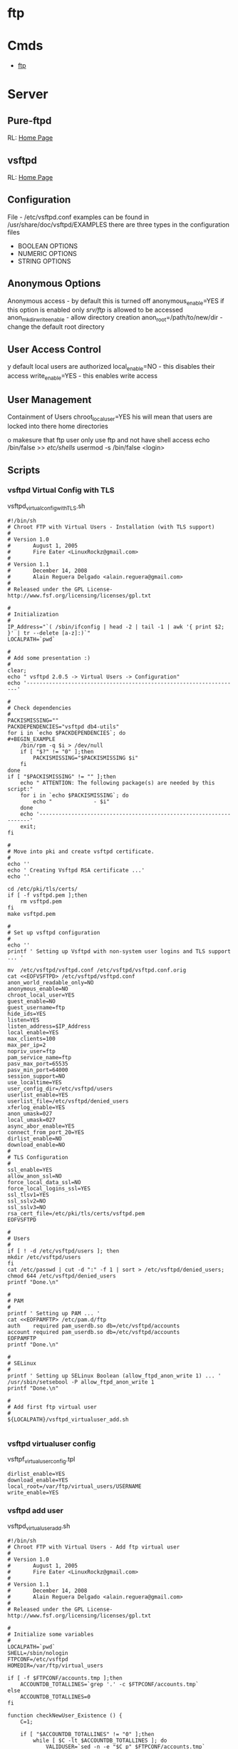 #+TAGS: ftp sftp file_transfer_protocol


* ftp
* Cmds
- [[file://home/crito/org/tech/cmds/ftp.org][ftp]]

* Server
** Pure-ftpd
RL: [[https://www.pureftpd.org/project/pure-ftpd][Home Page]]
** vsftpd
RL: [[https://security.appspot.com/vsftpd.html][Home Page]]
** Configuration
 File - /etc/vsftpd.conf
 examples can be found in /usr/share/doc/vsftpd/EXAMPLES
 there are three types in the configuration files
 - BOOLEAN OPTIONS
 - NUMERIC OPTIONS
 - STRING OPTIONS
   
** Anonymous Options
 Anonymous access - by default this is turned off
 anonymous_enable=YES
 if this option is enabled only /srv/ftp/ is allowed to be accessed
 anon_mkdir_write_enable - allow directory creation
 anon_root=/path/to/new/dir - change the default root directory
 
** User Access Control
y default local users are authorized
 local_enable=NO - this disables their access
 write_enable=YES - this enables write access
 
** User Management
 Containment of Users
 chroot_local_user=YES
his will mean that users are locked into there home directories

o makesure that ftp user only use ftp and not have shell access
 echo /bin/false >> /etc/shells/
 usermod -s /bin/false <login>

** Scripts
*** vsftpd Virtual Config with TLS
vsftpd_virtual_config_withTLS.sh
#+BEGIN_EXAMPLE
#!/bin/sh
# Chroot FTP with Virtual Users - Installation (with TLS support)
#
# Version 1.0
#       August 1, 2005
#       Fire Eater <LinuxRockz@gmail.com>
#
# Version 1.1
#       December 14, 2008
#       Alain Reguera Delgado <alain.reguera@gmail.com>
#
# Released under the GPL License- http://www.fsf.org/licensing/licenses/gpl.txt

#
# Initialization
#
IP_Address="`( /sbin/ifconfig | head -2 | tail -1 | awk '{ print $2; }' | tr --delete [a-z]:)`"
LOCALPATH=`pwd`

#
# Add some presentation :)
#
clear;
echo " vsftpd 2.0.5 -> Virtual Users -> Configuration"
echo '-------------------------------------------------------------------'

#
# Check dependencies
#
PACKISMISSING=""
PACKDEPENDENCIES="vsftpd db4-utils"
for i in `echo $PACKDEPENDENCIES`; do
#+BEGIN_EXAMPLE
    /bin/rpm -q $i > /dev/null
    if [ "$?" != "0" ];then
        PACKISMISSING="$PACKISMISSING $i"
    fi
done
if [ "$PACKISMISSING" != "" ];then
    echo " ATTENTION: The following package(s) are needed by this script:"
    for i in `echo $PACKISMISSING`; do
        echo "             - $i"
    done
    echo '-------------------------------------------------------------------'
    exit;
fi

#
# Move into pki and create vsftpd certificate.
#
echo ''
echo ' Creating Vsftpd RSA certificate ...'
echo ''

cd /etc/pki/tls/certs/
if [ -f vsftpd.pem ];then
	rm vsftpd.pem
fi
make vsftpd.pem

#
# Set up vsftpd configuration
#
echo '' 
printf ' Setting up Vsftpd with non-system user logins and TLS support ... '

mv  /etc/vsftpd/vsftpd.conf /etc/vsftpd/vsftpd.conf.orig
cat <<EOFVSFTPD> /etc/vsftpd/vsftpd.conf
anon_world_readable_only=NO
anonymous_enable=NO
chroot_local_user=YES
guest_enable=NO
guest_username=ftp
hide_ids=YES
listen=YES
listen_address=$IP_Address
local_enable=YES
max_clients=100
max_per_ip=2
nopriv_user=ftp
pam_service_name=ftp
pasv_max_port=65535
pasv_min_port=64000
session_support=NO
use_localtime=YES
user_config_dir=/etc/vsftpd/users
userlist_enable=YES
userlist_file=/etc/vsftpd/denied_users
xferlog_enable=YES
anon_umask=027
local_umask=027
async_abor_enable=YES
connect_from_port_20=YES
dirlist_enable=NO
download_enable=NO
#
# TLS Configuration
#
ssl_enable=YES
allow_anon_ssl=NO
force_local_data_ssl=NO
force_local_logins_ssl=YES
ssl_tlsv1=YES
ssl_sslv2=NO
ssl_sslv3=NO
rsa_cert_file=/etc/pki/tls/certs/vsftpd.pem
EOFVSFTPD

#
# Users
#
if [ ! -d /etc/vsftpd/users ]; then
mkdir /etc/vsftpd/users
fi
cat /etc/passwd | cut -d ":" -f 1 | sort > /etc/vsftpd/denied_users; 
chmod 644 /etc/vsftpd/denied_users
printf "Done.\n"

#
# PAM
#
printf ' Setting up PAM ... '
cat <<EOFPAMFTP> /etc/pam.d/ftp
auth    required pam_userdb.so db=/etc/vsftpd/accounts
account required pam_userdb.so db=/etc/vsftpd/accounts
EOFPAMFTP
printf "Done.\n"

#
# SELinux
#
printf ' Setting up SELinux Boolean (allow_ftpd_anon_write 1) ... '
/usr/sbin/setsebool -P allow_ftpd_anon_write 1
printf "Done.\n"

#
# Add first ftp virtual user
#
${LOCALPATH}/vsftpd_virtualuser_add.sh

#+END_EXAMPLE
*** vsftpd virtualuser config
vsftpf_virtualuser_config.tpl
#+BEGIN_EXAMPLE
dirlist_enable=YES
download_enable=YES
local_root=/var/ftp/virtual_users/USERNAME
write_enable=YES
#+END_EXAMPLE
*** vsftpd add user
vsftpd_virtualuser_add.sh
#+BEGIN_EXAMPLE
#!/bin/sh
# Chroot FTP with Virtual Users - Add ftp virtual user
#
# Version 1.0
#       August 1, 2005
#       Fire Eater <LinuxRockz@gmail.com>
#
# Version 1.1
#       December 14, 2008
#       Alain Reguera Delgado <alain.reguera@gmail.com>
#
# Released under the GPL License- http://www.fsf.org/licensing/licenses/gpl.txt

#
# Initialize some variables
#
LOCALPATH=`pwd`
SHELL=/sbin/nologin
FTPCONF=/etc/vsftpd
HOMEDIR=/var/ftp/virtual_users

if [ -f $FTPCONF/accounts.tmp ];then
    ACCOUNTDB_TOTALLINES=`grep '.' -c $FTPCONF/accounts.tmp`
else
    ACCOUNTDB_TOTALLINES=0
fi

function checkNewUser_Existence () {
    C=1;

    if [ "$ACCOUNTDB_TOTALLINES" != "0" ];then
        while [ $C -lt $ACCOUNTDB_TOTALLINES ]; do
            VALIDUSER=`sed -n -e "$C p" $FTPCONF/accounts.tmp`
            if [ "$USERNAME" == "$VALIDUSER" ];then
                USERNAMEOK=NO
                break;
            else
                USERNAMEOK=YES
           fi
           let C=$C+2;
        done 
    fi
}

function checkNewUser_Availability () {

    if [ -f $FTPCONF/denied_users ];then
        if [ ! `grep -w $USERNAME $FTPCONF/denied_users` ];then
            USERNAMEOK=YES
	else
	    USERNAMEOK=NO
        fi
    
    else
        USERNAMEOK=NO
    fi
}

function checkNewUser_Homedir () {

    # Verify User's Home Directory.
    if [ -d $HOMEDIR ];then
        for i in `ls $HOMEDIR/`; do
           VALIDUSER=$i
           if [ "$USERNAME" == "$VALIDUSER" ];then
               USERNAMEOK=NO
	       break;
	   else
	       USENAMEOK=YES
           fi
        done
    fi
}

function getUsername () {

    printf " Enter Username (lowercase)      : "
    read USERNAME

    checkNewUser_Existence;
    checkNewUser_Availability;
    checkNewUser_Homedir;

    if [ "$USERNAMEOK" == "NO" ];then
        echo "  --> Invalid ftp virtual user. Try another username."
        getUsername;
    fi

}

#
# Add some presentation :)
#
clear;
echo " vsftpd 2.0.5 -> Virtual Users -> New User"
echo '-------------------------------------------------------------------'

#
# Check dependencies
#
PACKISMISSING=""
PACKDEPENDENCIES="vsftpd db4-utils"
for i in `echo $PACKDEPENDENCIES`; do
    /bin/rpm -q $i > /dev/null
    if [ "$?" != "0" ];then
        PACKISMISSING="$PACKISMISSING $i"
    fi
done
if [ "$PACKISMISSING" != "" ];then
    echo " ATTENTION: The following package(s) are needed by this script:"
    for i in `echo $PACKISMISSING`; do
    echo "             - $i"
    done
    echo '-------------------------------------------------------------------'
    exit;
fi

#
# Get user information
#
getUsername;
printf " Enter Password (case sensitive) : "
read PASSWORD
printf " Enter Comment(user's full name) : "
read FULLNAME
printf " Account disabled ? (y/N)        : "
read USERSTATUS
echo " Home directory location         : ${HOMEDIR}/$USERNAME " 
echo " Home directory permissions      : $USERNAME.$USERNAME | 750 | public_content_rw_t"
echo " Login Shell                     : $SHELL "

#
# Create specific user configuration, based on 
# vsftpd_virtualuser_config.tpl file.
#
cp $LOCALPATH/vsftpd_virtualuser_config.tpl $LOCALPATH/vsftpd_virtualuser_config.tpl.1
sed -i -e "s/USERNAME/$USERNAME/g;" $LOCALPATH/vsftpd_virtualuser_config.tpl.1
cat $LOCALPATH/vsftpd_virtualuser_config.tpl.1 > $FTPCONF/users/$USERNAME
rm -f $LOCALPATH/vsftpd_virtualuser_config.tpl.1

#
# Update denied_users file
#
if [ "$USERSTATUS" == "y" ];then
	echo $USERNAME >> $FTPCONF/denied_users	
else
	sed -i -r -e "/^$USERNAME$/ d" $FTPCONF/denied_users
fi

#
# Update accounts.db file.
#
echo $USERNAME >> $FTPCONF/accounts.tmp; 
echo $PASSWORD >> $FTPCONF/accounts.tmp;
rm -f $FTPCONF/accounts.db
db_load -T -t hash -f  $FTPCONF/accounts.tmp $FTPCONF/accounts.db

#
# Create ftp virtual user $HOMEDIR
#
if [ ! -d $HOMEDIR  ];then
    mkdir $HOMEDIR
fi

#
# Set user information
#
/usr/sbin/useradd -d "${HOMEDIR}/$USERNAME" -s "/sbin/nologin" -c "$FULLNAME" $USERNAME

#
# Set Permissions
#
/bin/chmod 600 $FTPCONF/accounts.db
/bin/chmod 750 $HOMEDIR/$USERNAME
/usr/bin/chcon -t public_content_rw_t $HOMEDIR/$USERNAME

# Restart vsftpd after user addition.
echo '-------------------------------------------------------------------'
/sbin/service vsftpd reload
echo '-------------------------------------------------------------------'
#+END_EXAMPLE
*** vsftpd update virtual user info
vsftpd_virtualuser_update.sh
#+BEGIN_EXAMPLE
#!/bin/sh
# Chroot FTP with Virtual Users - Update ftp virtual user information.
#
# Version 1.0
#       August 1, 2005
#       Fire Eater <LinuxRockz@gmail.com>
#
# Version 1.1
#       December 14, 2008
#       Alain Reguera Delgado <alain.reguera@gmail.com>
#
# Released under the GPL License- http://www.fsf.org/licensing/licenses/gpl.txt

#
# Initialize some variables
#
HOMEDIR=/var/ftp/virtual_users
FTPCONF=/etc/vsftpd
SHELL=/sbin/nologin
CHMOD=750
SELCONTEXT=public_content_rw_t
ACCOUNTSDB_TMP=$FTPCONF/accounts.tmp
ACCOUNTSDB_DB=$FTPCONF/accounts.db

if [ -f $FTPCONF/accounts.tmp ];then
    ACCOUNTDB_TOTALLINES=`grep '.' -c $FTPCONF/accounts.tmp`
else
    ACCOUNTDB_TOTALLINES=0
fi

function checkUser_Existence () {
    C=1;

    if [ "$ACCOUNTDB_TOTALLINES" != "0" ];then
        while [ $C -lt $ACCOUNTDB_TOTALLINES ]; do
            VALIDUSER=`sed -n -e "$C p" $FTPCONF/accounts.tmp`
            if [ "$USERNAME" == "$VALIDUSER" ];then
                USERNAMEOK=YES
                break;
            else
                USERNAMEOK=NO
           fi
           let C=$C+2;
        done 
    fi
}

function getUsername () {

    printf " Enter Username (lowercase)      : "
    read USERNAME

    checkUser_Existence;

    if [ "$USERNAMEOK" == "NO" ];then
        echo "  --> Invalid ftp virtual user. Try another username."
        getUsername;
    fi

}

#
# Add some presentation :)
#
clear;
echo ' vsftpd 2.0.5 -> Virtual Users -> Update User';
echo '-------------------------------------------------------------------'

#
# Check dependencies
#
PACKISMISSING=""
PACKDEPENDENCIES="vsftpd db4-utils"
for i in `echo $PACKDEPENDENCIES`; do
    /bin/rpm -q $i > /dev/null
    if [ "$?" != "0" ];then
        PACKISMISSING="$PACKISMISSING $i"
    fi
done
if [ "$PACKISMISSING" != "" ];then
    echo " ATTENTION: The following package(s) are needed by this script:"
    for i in `echo $PACKISMISSING`; do
        echo "             - $i"
    done
    echo '-------------------------------------------------------------------'
    exit;
fi

#
# Get user information
#
getUsername;
printf " Enter Password (case sensitive) : "
read PASSWORD
printf " Enter Comment(user's full name) : "
read FULLNAME
printf " Account disabled ? (y/N)        : "
read USERSTATUS
echo " Home directory location         : ${HOMEDIR}/$USERNAME " 
echo " Home directory permissions      : $USERNAME.$USERNAME | 750 | public_content_rw_t"
echo " Login Shell                     : $SHELL "

#
# Create specific user configuration, based on 
# vsftpd_virtualuser_config.tpl file.
#
# ... Do not change it in this script.

#
# Update denied_users file
#
if [ "$USERSTATUS" == "y" ];then
	echo $USERNAME >> $FTPCONF/denied_users	
else
	sed -i -r -e "/^$USERNAME$/ d" $FTPCONF/denied_users
fi

#
# Update accounts.db file.
#
sed -i -e "/$USERNAME/,+1 d" $ACCOUNTSDB_TMP
echo $USERNAME >> $ACCOUNTSDB_TMP; 
echo $PASSWORD >> $ACCOUNTSDB_TMP;
rm -f $ACCOUNTSDB_DB
db_load -T -t hash -f $ACCOUNTSDB_TMP $ACCOUNTSDB_DB

#
# Set Permissions
#
/bin/chmod 600 $ACCOUNTSDB_DB
/bin/chmod -R $CHMOD $HOMEDIR/$USERNAME
/usr/bin/chcon -R -t public_content_rw_t $HOMEDIR/$USERNAME

#
# Update user information
#
/usr/bin/chfn -f "$FULLNAME" $USERNAME 1>/dev/null

# Restart vsftpd after user addition.
echo '-------------------------------------------------------------------'
/sbin/service vsftpd reload
echo '-------------------------------------------------------------------'
#+END_EXAMPLE
*** vsftpd remove virtual user
vsftpd_virtualuser_remove.sh
#+BEGIN_EXAMPLE
#!/bin/sh
# Chroot FTP with Virtual Users - Remove ftp virtual user
#
# Version 1.0
#       August 1, 2005
#       Fire Eater <LinuxRockz@gmail.com>
#
# Version 1.1
#       December 14, 2008
#       Alain Reguera Delgado <alain.reguera@gmail.com>
#
# Released under the GPL License- http://www.fsf.org/licensing/licenses/gpl.txt


#
# Initialization
#
HOMEDIR=/var/ftp/virtual_users
FTPCONF=/etc/vsftpd

if [ -f $FTPCONF/accounts.tmp ];then
    ACCOUNTDB_TOTALLINES=`grep '.' -c $FTPCONF/accounts.tmp`
else
    ACCOUNTDB_TOTALLINES=0
fi

function checkUser_Existence () {
    C=1;

    if [ "$ACCOUNTDB_TOTALLINES" != "0" ];then
        while [ $C -lt $ACCOUNTDB_TOTALLINES ]; do
            VALIDUSER=`sed -n -e "$C p" $FTPCONF/accounts.tmp`
            if [ "$USERNAME" == "$VALIDUSER" ];then
                USERNAMEOK=YES
                break;
            else
                USERNAMEOK=NO
           fi
           let C=$C+2;
        done 
    fi
}

function checkUser_Homedir () {

    # Verify User's Home Directory.
    if [ -d $HOMEDIR ];then
        for i in `ls $HOMEDIR/`; do
           VALIDUSER=$i
           if [ "$USERNAME" == "$VALIDUSER" ];then
               USERNAMEOK=YES
	       break;
	   else
	       USENAMEOK=NO
           fi
        done
    fi

}

function removeUser () {

    # Remove user from accounts.tmp
    printf " Updating $FTPCONF/accounts.tmp file ... ";
        sed -i -e "/$USERNAME/,+1 d" $FTPCONF/accounts.tmp
    printf "done. \n"

    # Remove user from account.db
    printf " Updating $FTPCONF/accounts.db file ... ";
        db_load -T -t hash -f  $FTPCONF/accounts.tmp $FTPCONF/accounts.db
    printf "done. \n"

    # Remove user from denied_users 
    printf " Updating $FTPCONF/denied_users file ... "
        sed -i -e "/$USERNAME/ d" $FTPCONF/denied_users
    printf " done.\n"
    
    # Remove user from /etc/passwd and /etc/group. Also 
    # remove related user information.
    printf " Removing user information from the system ... ";
        /usr/sbin/userdel -r $USERNAME
    printf "done. \n"

}

clear;
echo " vsftpd 2.0.5 -> Virtual Users -> Remove User"
echo '-------------------------------------------------------------------'

#
# Check dependencies
#
PACKISMISSING=""
PACKDEPENDENCIES="vsftpd db4-utils"
for i in `echo $PACKDEPENDENCIES`; do
    /bin/rpm -q $i > /dev/null
    if [ "$?" != "0" ];then
        PACKISMISSING="$PACKISMISSING $i"
    fi
done
if [ "$PACKISMISSING" != "" ];then
    echo " ATTENTION: The following package(s) are needed by this script:"
    for i in `echo $PACKISMISSING`; do
        echo "             - $i"
    done
    echo '-------------------------------------------------------------------'
    exit;
fi

#
# Non-interactive
#
if [ "$1" ];then

    for i in $1; do
    USERNAME=$i
    echo "Removing user $USERNAME: "
    checkUser_Existence;
    checkUser_Homedir;

    if [ "$USERNAMEOK" == "YES" ];then
    removeUser;
    echo '-------------------------------------------------------------------'
    /sbin/service vsftpd reload
    echo '-------------------------------------------------------------------'
    else
       echo "   ATTENTION : This user can't be removed. It is an invalid user."
       echo '-------------------------------------------------------------------'
    fi
    done

    exit;
fi

#
# Interactive
#
printf " Enter username (lowercase): "
read USERNAME

checkUser_Existence;
checkUser_Homedir;

if [ "$USERNAMEOK" == "YES" ];then

    echo ' ****************************************************************** '
    echo " * ATTENTION: All data related to the user $USERNAME will be removed."
    echo ' ****************************************************************** '
    printf ' Are you sure ? (N/y): '
    read CONFIRMATION

    if [ "$CONFIRMATION" != "y" ];then
        exit;
    fi
    removeUser;
    echo '-------------------------------------------------------------------'
    /sbin/service vsftpd reload
    echo '-------------------------------------------------------------------'

else
       echo "   ATTENTION : This user can't be removed. It is an invalid user."
       echo '-------------------------------------------------------------------'
fi
#+END_EXAMPLE
*** vsftpd get user user info
sftpd_virtualuser_info.sh
+BEGIN_EXAMPLE
!/bin/sh
 Chroot FTP with Virtual Users - Information about ftp virtual users

 Version 1.0
       August 1, 2005
       Fire Eater <LinuxRockz@gmail.com>

 Version 1.1
       December 14, 2008
       Alain Reguera Delgado <alain.reguera@gmail.com>

 Released under the GPL License- http://www.fsf.org/licensing/licenses/gpl.txt


 Initializations

TPCONF=/etc/vsftpd
OMEDIR=/var/ftp/virtual_users
SERCOUNT=0
OTALSIZE=0
OUNTER=1

f [ -f $FTPCONF/accounts.tmp ];then
   ACCOUNTDB_TOTALLINES=`grep '.' -c $FTPCONF/accounts.tmp`
lse
   ACCOUNTDB_TOTALLINES=0
i

unction checkUser_Existence () {
   C=1;

   if [ "$ACCOUNTDB_TOTALLINES" != "0" ];then
       while [ $C -lt $ACCOUNTDB_TOTALLINES ]; do
   	    VALIDUSER=`sed -n -e "$C p" $FTPCONF/accounts.tmp`
  	    if [ "$USERNAME" == "$VALIDUSER" ];then
               USERNAMEOK=YES
               break;
           else
               USERNAMEOK=NO
           fi
           let C=$C+2;
        done 
   fi


unction checkUser_Homedir () {

   # Verify User's Home Directory.
   if [ -d $HOMEDIR ];then
       for i in `ls $HOMEDIR/`; do
          VALIDUSER=$i
          if [ "$USERNAME" == "$VALIDUSER" ];then
              USERNAMEOK=YES
       break;
   else
       USENAMEOK=NO
          fi
       done
   fi



 getUserInfo. This function retrives information related to ftp
 virtual user. If you want to see more information about an ftp
 virtual user, add it in this function.

unction getUserInfo {

   echo "           User : $USERNAME"

   checkUser_Existence;
   checkUser_Homedir;

   if [ "$USERNAMEOK" == "YES" ];then
       SIZE=`du -sc $HOMEDIR/$USERNAME | head -n 1 | sed -r 's/\s.*$//' | cut -d' ' -f1`

       # Set if the username is DENIED or ACTIVE
       if [ `grep -w $USERNAME $FTPCONF/denied_users | head -n 1` ];then
    	USERSTATUS=DISABLED
    else
        USERSTATUS=AVAILABLE
       fi

       echo "           Size : $SIZE"
       echo "     Commentary : `grep $USERNAME /etc/passwd | cut -d: -f5`"
       echo " Home directory : `grep $USERNAME /etc/passwd | cut -d: -f6`"
       echo "    Login Shell : `grep $USERNAME /etc/passwd | cut -d: -f7`"
       echo "  Accout Status : $USERSTATUS"

       let USERCOUNT=$USERCOUNT+1
       let TOTALSIZE=$TOTALSIZE+$SIZE

   else

       echo "      ATTENTION : Invalid ftp virtual user."

   fi

   echo "---------------------------------------------------------------"



 showTotals.
unction showTotals {
   echo "    Total Users : $USERCOUNT"
   echo "Total Size Used : $TOTALSIZE"



 Some presentation :)

lear;
cho " vsftpd 2.0.5 -> Virtual Users -> Information "
cho "---------------------------------------------------------------"


 Interactive

f [ "$1" ];then

   for i in $1;do

       USERNAME=$i
       getUserInfo;

   done

howTotals;

xit;

i


 Non-Interactive

hile [ $COUNTER -lt $ACCOUNTDB_TOTALLINES ]; do

   USERNAME=`sed -n -e "$COUNTER p" $FTPCONF/accounts.tmp`

   getUserInfo;

   let COUNTER=$COUNTER+2;

one 

howTotals;
#+END_EXAMPLE

*** Trouble-Shooting
00 OOPS: vsftpd: Refusing to run with writable root inside chroot()
** Solution
. remove writability to the directory
r
. allow_writeable_chroot=YES - add to /etc/vsftpd.conf

* Usage
** Adding FTP user
#+BEGIN_SRC sh
useradd -d /home/fred -s /sbin/nologin fred
#+END_SRC
** Adding SSH/SFTP user
#+BEGIN_SRC sh
useradd -d /home/fred -s /bin/bash fred
#+END_SRC

** Change Password for user (also used when setting up user first time)
#+BEGIN_SRC 
passwd fred
#+END_SRC

** Changing users start directory
#+BEGIN_SRC sh
usermod -d /newdir/location whatever fred
#+END_SRC

** Moving files
*** Copy file from local to remote
- connect to the ftp server
#+BEGIN_SRC sh
ftp 192.168.0.15
#+END_SRC

- confirm current location
#+BEGIN_SRC sh
pwd
#+END_SRC
this will produce a location based on configured home directory ( / will be the config home directory not the actual root directory)

- view the contents of the current directory
#+BEGIN_SRC sh
ls
#+END_SRC

- set the transfer type as binary
#+BEGIN_SRC sh
binary
#+END_SRC

- copy a file from current directory
#+BEGIN_SRC sh
put filename.txt
#+END_SRC

- exit ftp
#+BEGIN_SRC sh
bye
#+END_SRC
or
#+BEGIN_SRC sh
quit
#+END_SRC

*** Copy file from remote to local
- connect to the ftp server
#+BEGIN_SRC sh
ftp 192.168.0.15
#+END_SRC

- confirm current location
#+BEGIN_SRC sh
pwd
#+END_SRC
this will produce a location based on configured home directory ( / will be the config home directory not the actual root directory)

- view the contents of the current directory
#+BEGIN_SRC sh
ls
#+END_SRC

- set the transfer type as binary
#+BEGIN_SRC sh
binary
#+END_SRC

- pull file from remote to local machine
#+BEGIN_SRC sh
get filename.txt
#+END_SRC

*** Moving multiple files at once 
- copy all the .txt files in this directory
#+BEGIN_SRC sh
mput *.txt
#+END_SRC


** Navigating local machine directories
- move directory on local machine
#+BEGIN_SRC sh
lcd /home/Downloads
#+END_SRC

- view the local machine directory
#+BEGIN_SRC sh
lpwd
#+END_SRC

* Commands
 abor - abort an active file transfer
 acct - account information
 adat - authentication/security data
 allo - allocate sufficient disk space to receive a file
 appe - append
 auth - authentication/security mechanism
 ccc  - clear command channel
 cdup - change to parent directory
 conf - confidentiality protection command
 cwd  - change working directory
 dele - delete file
 enc  - privacy protected channel
 eprt - specifies an extended address and port to which the server should connect
 epsv - enter extended passive mode
 feat - get the feature list implemented by the server
 help - returns cmd specific help is supplied, otherwise general help
 host - identify desired virtual host on server, by name
 lang - language negotiation
 list - returns information of a file or directory
 lprt - specifies a long address and port to which the server should connect
 lpsv - enter long passive mode
 mdtm - return the last-modified time of a specified file
 mic  - integrity proctected command
 mkd  - make directory
 mlsd - list the contents of a directory if a directory is named
 mlst - provides data about exactly the object named on its command line, and no others
 mode - sets the transfer mode (stream, block or compressed)
 nlst - return a list of files in a named directory
 noop - no operation (usually used for keep a live)
 opts - select options for a feature
 pass - authentication password
 pasv - enter passive mode
 pbsz - protection buffer size
 port - specifies an address and port to which server should connect
 prot - data channel protection level
 pwd  - print working directory
 quit - disconnect
 rein - re-initialise connection
 rest - restart transfer from specified point
 retr - retrieve a copy of the file
 rmd  - remove a directory
 rnfr - rename from
 rnto - rename to
 site - sends site specific cmds to remote server
 size - return the size of a file
 smnt - mount file structure
 stat - return the current status
 stor - accept the data and to store the data as a file server side
 stou - store file uniquely
 stru - set file transfer structure 
 syst - return system type
 type - sets the transfer mode
 user - authentication username
 xcup - change to the parent of the current working directory
 xmkd - make a directory
 xpwd - print the current working directory
 xrmd - remove the directory
 xsem - send, mail if cannot
 xsen - send to terminal
  
* Server Return Codes
[[https://en.wikipedia.org/wiki/List_of_FTP_server_return_codes][URL: wiki - FTP Server Return Codes]]
1xx - Positive Preliminary reply
2xx - Positive Completion reply
3xx - Positive Intermediate reply
4xx - Transient Negative Completion reply
5xx - Permanent Negative Completion reply
6xx - Protected reply

* Monitoring
** Checking for FTP Brute force in the logs
rep 'Jun  6' /var/log/secure | awk '{print $7}' | sort | uniq -c | sort
gr | head -10

rep 'Failed' /var/log/secure | awk '{print $13}' | sort | uniq -c |
ort -gr | head -10 | awk '{ printf("%5d\t%-15s\t", $1, $2);
ystem("geoiplookup " $2 " | head -1 | cut -d \: -f2 ") }'

rep 'Failed' /var/log/secure | awk '{print $11}' | sort | uniq -c |
ort -gr | head -10 | awk '{ printf("%5d\t%-15s\t", $1, $2);
ystem("geoiplookup " $2 " | head -1 | cut -d \: -f2 ") }'

rep 'no such user found' /var/log/secure | awk '{print $13}' | sort |
niq -c | sort -gr | head -10

rep 'no such user found' /var/log/secure | awk '{print $16}' | sort |
niq -c | sort -gr | head -10 | awk '{ printf("%5d\t%-15s\t", $1, $2);
ystem("geoiplookup " $2 " | head -1 | cut -d \: -f2 ") }'

rep 'Authentication failed for user' /var/log/messages* | awk '{print
6}' | cut -d '@' -f2 | cut -d ')' -f1 | sort | uniq -c | sort -gr |
ead -10 | awk '{ printf("%5d\t%-15s\t", $1, $2); system("geoiplookup "
2 " | head -1 | cut -d \: -f2 ") }'

rep 'Failed password for' /var/log/secure | awk '{print $11}' | cut -d
@' -f2 | cut -d ')' -f1 | sort | uniq -c | sort -gr | head -10 | awk '{
rintf("%5d\t%-15s\t", $1, $2); system("geoiplookup " $2 " | head -1 |
ut -d \: -f2 ") }'

* Cpanel
** Config
) Go into /etc/pure-ftpd.conf and uncomment the following line, also restrict the port range:

assivePortRange 40000 40500
0000 50000

) Restart the FTP service with the following
scripts/restartsrv\_ftpd

) Then open this port range on the firewall and bobs your uncle.

* Plesk
* Links
[[http://davidokwii.com/7-ways-of-transferring-files-from-remote-server-to-localhost/][7 Ways to Transferring Files From Remote Server to Localhost]]
[[http://www.jscape.com/blog/ftp-binary-and-ascii-transfer-types-and-the-case-of-corrupt-files][FTP Binary and ASCII Transfer Types and The Case of Corrupt Files]]


* sftp
* Cmds
- [[file://home/crito/org/tech/cmds/sftp.org][sftp]]

* Files
/etc/ssh/sshd_config
  - Subsystem sftp /usr/lib/openssh/sftp-server - this variable needs to be uncommented for sftp, or disable by commenting out

* Description
* Usage
- connect with sftp with remote host
#+BEGIN_SRC sh
sftp frank@192.168.0.13
#+END_SRC
you require the user password or ssh key to connect

* Lecture
* Tutorial
* Books
* Links
